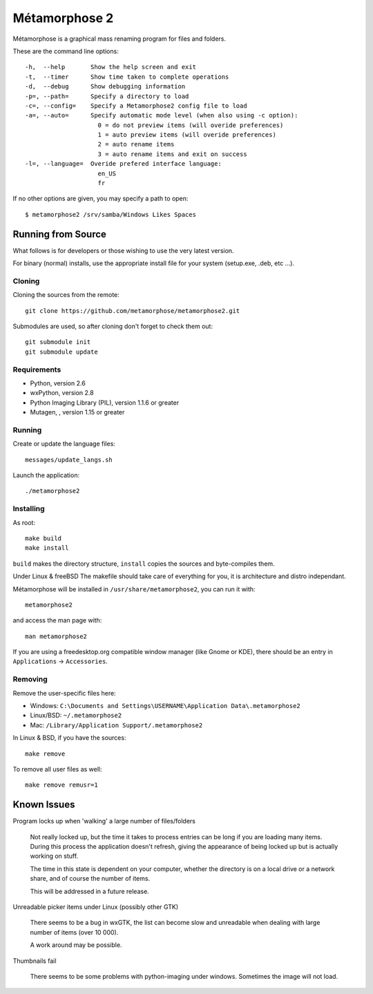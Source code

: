 **************
Métamorphose 2
**************

Métamorphose is a graphical mass renaming program for files and folders.

These are the command line options::

  -h,  --help       Show the help screen and exit
  -t,  --timer      Show time taken to complete operations
  -d,  --debug      Show debugging information
  -p=, --path=      Specify a directory to load
  -c=, --config=    Specify a Metamorphose2 config file to load
  -a=, --auto=      Specify automatic mode level (when also using -c option):
                      0 = do not preview items (will overide preferences)
                      1 = auto preview items (will overide preferences)
                      2 = auto rename items
                      3 = auto rename items and exit on success
  -l=, --language=  Overide prefered interface language:
                      en_US
                      fr

If no other options are given, you may specify a path to open::

  $ metamorphose2 /srv/samba/Windows Likes Spaces

===================
Running from Source
===================

What follows is for developers or those wishing to use the very latest version.

For binary (normal) installs, use the appropriate install file for your system
(setup.exe, .deb, etc ...).


Cloning
=======

Cloning the sources from the remote::

  git clone https://github.com/metamorphose/metamorphose2.git

Submodules are used, so after cloning don't forget to check them out::

  git submodule init
  git submodule update


Requirements
============

- Python, version 2.6
- wxPython, version 2.8
- Python Imaging Library (PIL), version 1.1.6 or greater
- Mutagen, , version 1.15 or greater


Running
=======

Create or update the language files::

  messages/update_langs.sh

Launch the application::

  ./metamorphose2


Installing
==========

As root::

  make build
  make install

``build`` makes the directory structure, ``install`` copies the sources and byte-compiles them.

Under Linux & freeBSD
The makefile should take care of everything for you, it is architecture and distro independant.

Métamorphose will be installed in ``/usr/share/metamorphose2``, you can run it with::

  metamorphose2

and access the man page with::

  man metamorphose2

If you are using a freedesktop.org compatible window manager (like Gnome or KDE),
there should be an entry in ``Applications`` -> ``Accessories``.


Removing
========
Remove the user-specific files here:

- Windows: ``C:\Documents and Settings\USERNAME\Application Data\.metamorphose2``
- Linux/BSD: ``~/.metamorphose2``
- Mac: ``/Library/Application Support/.metamorphose2``

In Linux & BSD, if you have the sources::

  make remove

To remove all user files as well::

  make remove remusr=1


============
Known Issues
============

Program locks up when 'walking' a large number of files/folders

  Not really locked up, but the time it takes to process entries can be long if you
  are loading many items. During this process the application doesn't refresh, giving
  the appearance of being locked up but is actually working on stuff.

  The time in this state is dependent on your computer, whether the directory is
  on a local drive or a network share, and of course the number of items.

  This will be addressed in a future release.


Unreadable picker items under Linux (possibly other GTK)

  There seems to be a bug in wxGTK, the list can become slow and unreadable when dealing with large number of
  items (over 10 000).

  A work around may be possible.


Thumbnails fail

  There seems to be some problems with python-imaging under windows. Sometimes the image will not load.
